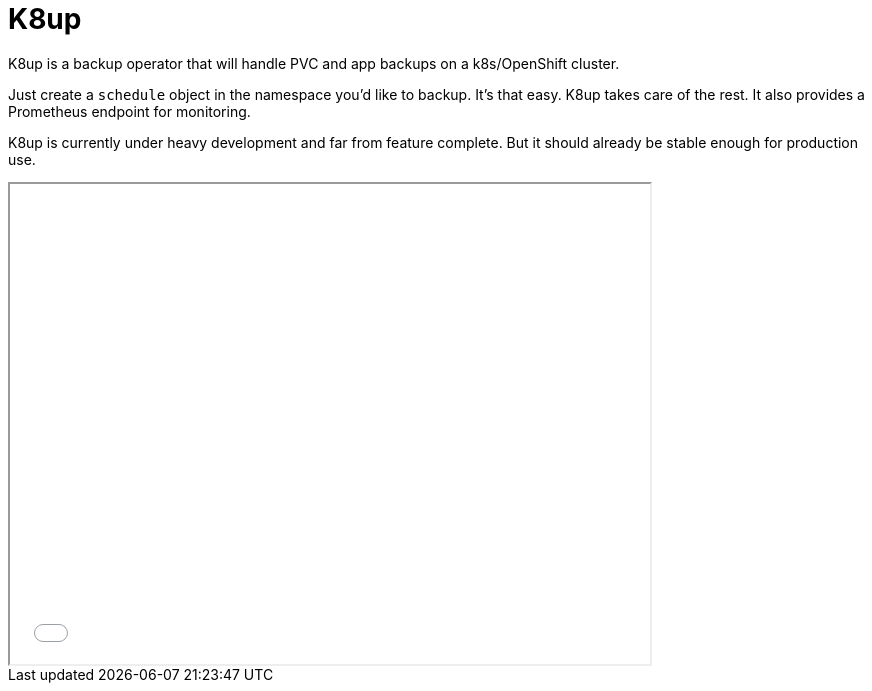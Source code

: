 = K8up

K8up is a backup operator that will handle PVC and app backups on a k8s/OpenShift cluster.

Just create a `schedule` object in the namespace you’d like to backup. It’s that easy. K8up takes care of the rest. It also provides a Prometheus endpoint for monitoring.

K8up is currently under heavy development and far from feature complete. But it should already be stable enough for production use.

++++
<iframe src="_attachments/slides_embedded.html" width="640" height="480"></iframe>
++++
